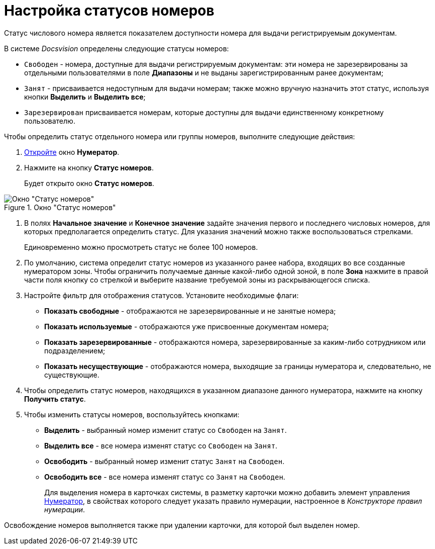 = Настройка статусов номеров

Статус числового номера является показателем доступности номера для выдачи регистрируемым документам.

В системе _Docsvision_ определены следующие статусы номеров:

* `Свободен` - номера, доступные для выдачи регистрируемым документам: эти номера не зарезервированы за отдельными пользователями в поле *Диапазоны* и не выданы зарегистрированным ранее документам;
* `Занят` - присваивается недоступным для выдачи номерам; также можно вручную назначить этот статус, используя кнопки *Выделить* и *Выделить все*;
* `Зарезервирован` присваивается номерам, которые доступны для выдачи единственному конкретному пользователю.

.Чтобы определить статус отдельного номера или группы номеров, выполните следующие действия:
. xref:num_Numerator_edit.adoc[Откройте] окно *Нумератор*.
. Нажмите на кнопку *Статус номеров*.
+
Будет открыто окно *Статус номеров*.

.Окно "Статус номеров"
image::num_NumberStatus.png[Окно "Статус номеров"]
. В полях *Начальное значение* и *Конечное значение* задайте значения первого и последнего числовых номеров, для которых предполагается определить статус. Для указания значений можно также воспользоваться стрелками.
+
Единовременно можно просмотреть статус не более 100 номеров.
. По умолчанию, система определит статус номеров из указанного ранее набора, входящих во все созданные нумератором зоны. Чтобы ограничить получаемые данные какой-либо одной зоной, в поле *Зона* нажмите в правой части поля кнопку со стрелкой и выберите название требуемой зоны из раскрывающегося списка.
. Настройте фильтр для отображения статусов. Установите необходимые флаги:
* *Показать свободные* - отображаются не зарезервированные и не занятые номера;
* *Показать используемые* - отображаются уже присвоенные документам номера;
* *Показать зарезервированные* - отображаются номера, зарезервированные за каким-либо сотрудником или подразделением;
* *Показать несуществующие* - отображаются номера, выходящие за границы нумератора и, следовательно, не существующие.
. Чтобы определить статус номеров, находящихся в указанном диапазоне данного нумератора, нажмите на кнопку *Получить статус*.
. Чтобы изменить статусы номеров, воспользуйтесь кнопками:
* *Выделить* - выбранный номер изменит статус со `Свободен` на `Занят`.
* *Выделить все* - все номера изменят статус со `Свободен` на `Занят`.
* *Освободить* - выбранный номер изменит статус `Занят` на `Свободен`.
* *Освободить все* - все номера изменят статус со `Занят` на `Свободен`.
+
Для выделения номера в карточках системы, в разметку карточки можно добавить элемент управления xref:lay_Elements_Numerator.adoc[Нумератор], в свойствах которого следует указать правило нумерации, настроенное в _Конструкторе правил нумерации_.

Освобождение номеров выполняется также при удалении карточки, для которой был выделен номер.

